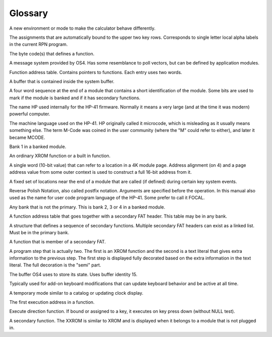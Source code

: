 ********
Glossary
********

.. index:: glossary

.. glossary:: Application

A new environment or mode to make the calculator behave differently.

.. glossary:: Auto assignment

The assignments that are automatically bound to the upper two key
rows. Corresponds to single letter local alpha labels in the current
RPN program.

.. glossary:: Execution token

The byte code(s) that defines a function.

.. glossary:: Extension handler

A message system provided by OS4. Has some resemblance to poll
vectors, but can be defined by application modules.

.. glossary:: FAT

Function address table. Contains pointers to functions. Each entry
uses two words.

.. glossary:: Hosted buffer

A buffer that is contained inside the system buffer.

.. glossary:: ID area

A four word sequence at the end of a module that contains a short
identification of the module. Some bits are used to mark if the module
is banked and if it has secondary functions.

.. glossary:: Mainframe

The name HP used internally for the HP-41 firmware. Normally it means
a very large (and at the time it was modern) powerful computer.

.. glossary:: MCODE

The machine language used on the HP-41. HP originally called it
microcode,  which is misleading as it usually means something
else. The term M-Code was coined in the user community (where the "M"
could refer to either), and later it became MCODE.

.. glossary:: Primary bank

Bank 1 in a banked module.

.. glossary:: Primary function

An ordinary XROM function or a built in function.

.. glossary:: Packed pointer

A single word (10-bit value) that can refer to a location in a 4K
module page. Address alignment (on 4) and a page address value from
some outer context is used to construct a full 16-bit address from
it.

.. glossary:: Poll vectors

A fixed set of locations near the end of a module that are called
(if defined) during certain key system events.

.. glossary:: RPN

Reverse Polish Notation, also called postfix notation. Arguments are
specified before the operation. In this manual also used as the name
for user code program language of the HP-41. Some prefer to call it
FOCAL.

..  glossary:: Secondary bank

Any bank that is not the primary. This is bank 2, 3 or 4 in a banked
module.

.. glossary:: Secondary FAT

A function address table that goes together with a secondary FAT
header. This table may be in any bank.

.. glossary:: Secondary FAT header

A structure that defines a sequence of secondary functions. Multiple
secondary FAT headers can exist as a linked list. Must be in the
primary bank.

.. glossary:: Secondary function

A function that is member of a secondary FAT.

.. glossary:: Semi-merged

A program step that is actually two. The first is an XROM function and
the second is a text literal that gives extra information to the
previous step. The first step is displayed fully decorated based on
the extra information in the text literal. The full decoration is the
"semi" part.

.. glossary:: System buffer

The buffer OS4 uses to store its state. Uses buffer identity 15.

.. glossary:: System shell

Typically used for add-on keyboard modifications that can update
keyboard behavior and be active at all time.

.. glossary:: Transient application

A temporary mode similar to a catalog or updating clock display.

.. glossary:: XADR

The first execution address in a function.

.. glossary:: XKD

Execute direction function. If bound or assigned to a key, it executes
on key press down (without NULL test).

.. glossary:: XXROM function

A secondary function. The XXROM is similar to XROM and is displayed
when it belongs to a module that is not plugged in.
